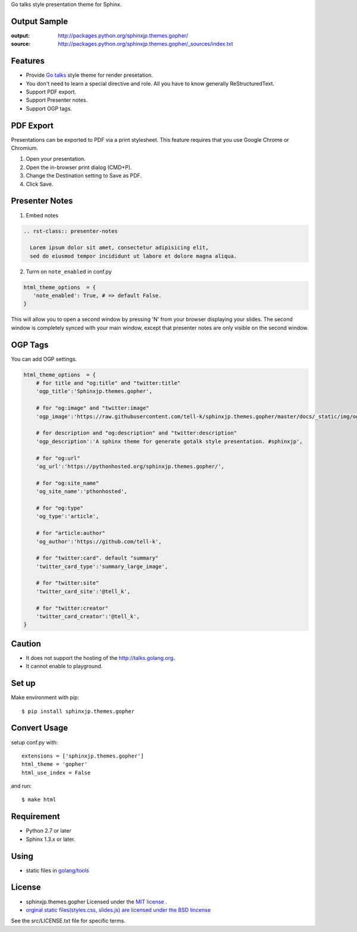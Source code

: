 Go talks style presentation theme for Sphinx.

|travis| |coveralls| |version| |license| |requires|


Output Sample
=============
:output: http://packages.python.org/sphinxjp.themes.gopher/
:source: http://packages.python.org/sphinxjp.themes.gopher/_sources/index.txt


Features
========
* Provide `Go talks <http://talks.golang.org/>`_ style theme for render presetation.
* You don't need to learn a special directive and role. All you have to know generally ReStructuredText.
* Support PDF export.
* Support Presenter notes.
* Support OGP tags.

PDF Export
============

Presentations can be exported to PDF via a print stylesheet. This feature requires that you use Google Chrome or Chromium.

1. Open your presentation.
2. Open the in-browser print dialog (CMD+P).
3. Change the Destination setting to Save as PDF.
4. Click Save.

Presenter Notes
==================

1. Embed notes

.. code-block:: rst

 .. rst-class:: presenter-notes

   Lorem ipsum dolor sit amet, consectetur adipisicing elit,
   sed do eiusmod tempor incididunt ut labore et dolore magna aliqua.


2. Turrn on ``note_enabled`` in conf.py

.. code-block:: python

 html_theme_options  = {
    'note_enabled': True, # => default False.
 }

This will allow you to open a second window by pressing 'N' from your browser displaying your slides.
The second window is completely synced with your main window,
except that presenter notes are only visible on the second window.


.. image:: https://raw.githubusercontent.com/tell-k/sphinxjp.themes.gopher/master/docs/_static/img/presenter-notes.png
   :width: 70%

OGP Tags
===========

You can add OGP settings.

.. code-block:: python

  html_theme_options  = {
      # for title and "og:title" and "twitter:title"
      'ogp_title':'Sphinxjp.themes.gopher',

      # for "og:image" and "twitter:image"
      'ogp_image':'https://raw.githubusercontent.com/tell-k/sphinxjp.themes.gopher/master/docs/_static/img/ogp.png',

      # for description and "og:description" and "twitter:description"
      'ogp_description':'A sphinx theme for generate gotalk style presentation. #sphinxjp',

      # for "og:url"
      'og_url':'https://pythonhosted.org/sphinxjp.themes.gopher/',

      # for "og:site_name"
      'og_site_name':'pthonhosted',

      # for "og:type"
      'og_type':'article',

      # for "article:author"
      'og_author':'https://github.com/tell-k',

      # for "twitter:card". default "summary"
      'twitter_card_type':'summary_large_image',

      # for "twitter:site"
      'twitter_card_site':'@tell_k',

      # for "twitter:creator"
      'twitter_card_creator':'@tell_k',
  }

Caution
========
* It does not support the hosting of the http://talks.golang.org.
* It cannot enable to playground.

Set up
======
Make environment with pip::

    $ pip install sphinxjp.themes.gopher

Convert Usage
=============
setup conf.py with::

    extensions = ['sphinxjp.themes.gopher']
    html_theme = 'gopher'
    html_use_index = False

and run::

    $ make html

Requirement
=============
* Python 2.7 or later
* Sphinx 1.3.x or later.

Using
=============

* static files in `golang/tools <https://github.com/golang/tools/tree/master/cmd/present/static>`_

License
=======

* sphinxjp.themes.gopher Licensed under the `MIT license <http://www.opensource.org/licenses/mit-license.php>`_ .
* `orginal static files(styles.css, slides.js) are licensed under the BSD lincense <https://github.com/golang/tools/blob/master/LICENSE>`_

See the src/LICENSE.txt file for specific terms.

.. |travis| image:: https://travis-ci.org/tell-k/sphinxjp.themes.gopher.svg?branch=master
    :target: https://travis-ci.org/tell-k/sphinxjp.themes.gopher

.. |coveralls| image:: https://coveralls.io/repos/tell-k/sphinxjp.themes.gopher/badge.png
    :target: https://coveralls.io/r/tell-k/sphinxjp.themes.gopher/
    :alt: coveralls.io

.. |requires| image:: https://requires.io/github/tell-k/sphinxjp.themes.gopher/requirements.svg?branch=master
    :target: https://requires.io/github/tell-k/sphinxjp.themes.gopher/requirements/?branch=master
    :alt: requires.io

.. |version| image:: https://img.shields.io/pypi/v/sphinxjp.themes.gopher.svg
    :target: http://pypi.python.org/pypi/sphinxjp.themes.gopher/
    :alt: latest version

.. |license| image:: https://img.shields.io/pypi/l/sphinxjp.themes.gopher.svg
    :target: http://pypi.python.org/pypi/sphinxjp.themes.gopher/
    :alt: license
